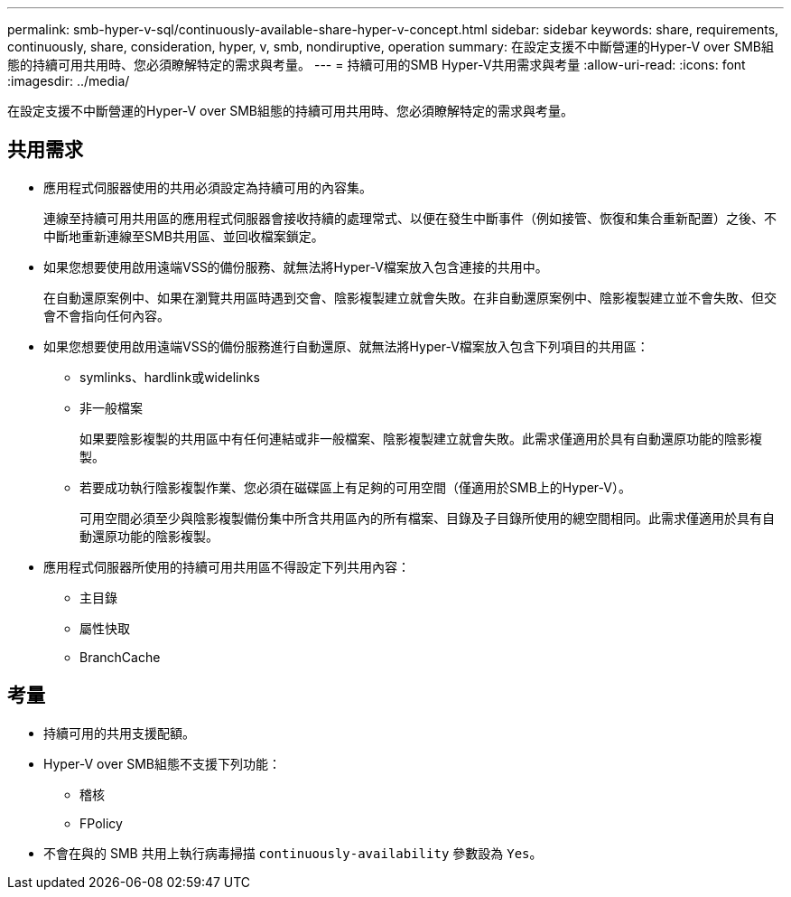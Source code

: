 ---
permalink: smb-hyper-v-sql/continuously-available-share-hyper-v-concept.html 
sidebar: sidebar 
keywords: share, requirements, continuously, share, consideration, hyper, v, smb, nondiruptive, operation 
summary: 在設定支援不中斷營運的Hyper-V over SMB組態的持續可用共用時、您必須瞭解特定的需求與考量。 
---
= 持續可用的SMB Hyper-V共用需求與考量
:allow-uri-read: 
:icons: font
:imagesdir: ../media/


[role="lead"]
在設定支援不中斷營運的Hyper-V over SMB組態的持續可用共用時、您必須瞭解特定的需求與考量。



== 共用需求

* 應用程式伺服器使用的共用必須設定為持續可用的內容集。
+
連線至持續可用共用區的應用程式伺服器會接收持續的處理常式、以便在發生中斷事件（例如接管、恢復和集合重新配置）之後、不中斷地重新連線至SMB共用區、並回收檔案鎖定。

* 如果您想要使用啟用遠端VSS的備份服務、就無法將Hyper-V檔案放入包含連接的共用中。
+
在自動還原案例中、如果在瀏覽共用區時遇到交會、陰影複製建立就會失敗。在非自動還原案例中、陰影複製建立並不會失敗、但交會不會指向任何內容。

* 如果您想要使用啟用遠端VSS的備份服務進行自動還原、就無法將Hyper-V檔案放入包含下列項目的共用區：
+
** symlinks、hardlink或widelinks
** 非一般檔案
+
如果要陰影複製的共用區中有任何連結或非一般檔案、陰影複製建立就會失敗。此需求僅適用於具有自動還原功能的陰影複製。

** 若要成功執行陰影複製作業、您必須在磁碟區上有足夠的可用空間（僅適用於SMB上的Hyper-V）。
+
可用空間必須至少與陰影複製備份集中所含共用區內的所有檔案、目錄及子目錄所使用的總空間相同。此需求僅適用於具有自動還原功能的陰影複製。



* 應用程式伺服器所使用的持續可用共用區不得設定下列共用內容：
+
** 主目錄
** 屬性快取
** BranchCache






== 考量

* 持續可用的共用支援配額。
* Hyper-V over SMB組態不支援下列功能：
+
** 稽核
** FPolicy


* 不會在與的 SMB 共用上執行病毒掃描 `continuously-availability` 參數設為 `Yes`。

